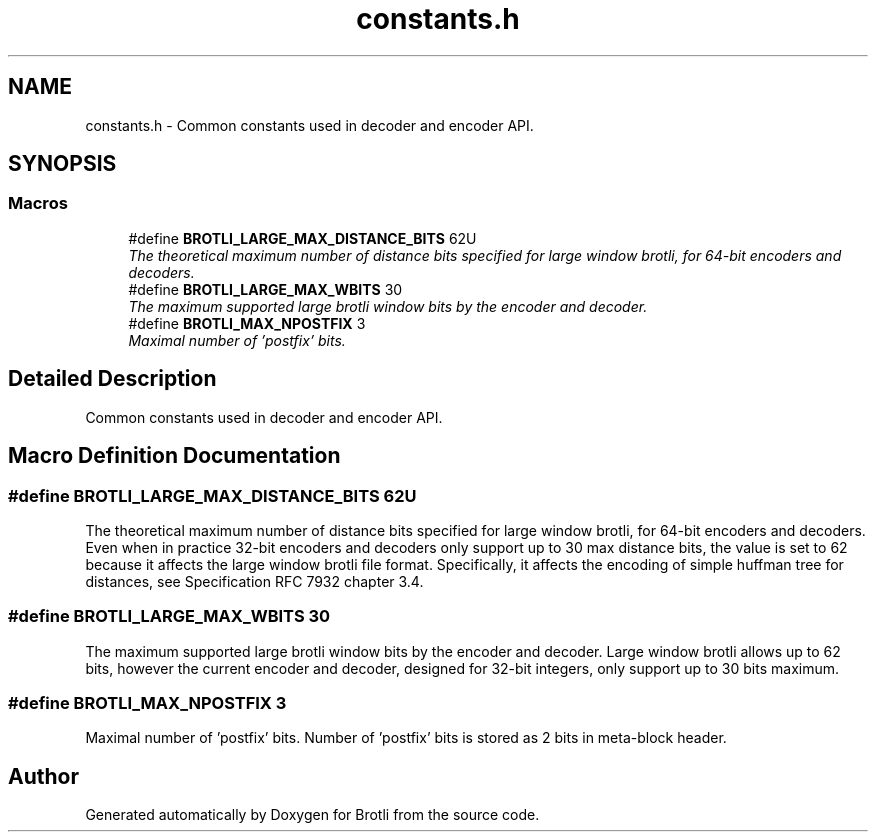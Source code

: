 .TH "constants.h" 3 "Wed May 13 2020" "Brotli" \" -*- nroff -*-
.ad l
.nh
.SH NAME
constants.h \- Common constants used in decoder and encoder API\&.  

.SH SYNOPSIS
.br
.PP
.SS "Macros"

.in +1c
.ti -1c
.RI "#define \fBBROTLI_LARGE_MAX_DISTANCE_BITS\fP   62U"
.br
.RI "\fIThe theoretical maximum number of distance bits specified for large window brotli, for 64-bit encoders and decoders\&. \fP"
.ti -1c
.RI "#define \fBBROTLI_LARGE_MAX_WBITS\fP   30"
.br
.RI "\fIThe maximum supported large brotli window bits by the encoder and decoder\&. \fP"
.ti -1c
.RI "#define \fBBROTLI_MAX_NPOSTFIX\fP   3"
.br
.RI "\fIMaximal number of 'postfix' bits\&. \fP"
.in -1c
.SH "Detailed Description"
.PP 
Common constants used in decoder and encoder API\&. 


.SH "Macro Definition Documentation"
.PP 
.SS "#define BROTLI_LARGE_MAX_DISTANCE_BITS   62U"

.PP
The theoretical maximum number of distance bits specified for large window brotli, for 64-bit encoders and decoders\&. Even when in practice 32-bit encoders and decoders only support up to 30 max distance bits, the value is set to 62 because it affects the large window brotli file format\&. Specifically, it affects the encoding of simple huffman tree for distances, see Specification RFC 7932 chapter 3\&.4\&. 
.SS "#define BROTLI_LARGE_MAX_WBITS   30"

.PP
The maximum supported large brotli window bits by the encoder and decoder\&. Large window brotli allows up to 62 bits, however the current encoder and decoder, designed for 32-bit integers, only support up to 30 bits maximum\&. 
.SS "#define BROTLI_MAX_NPOSTFIX   3"

.PP
Maximal number of 'postfix' bits\&. Number of 'postfix' bits is stored as 2 bits in meta-block header\&. 
.SH "Author"
.PP 
Generated automatically by Doxygen for Brotli from the source code\&.
